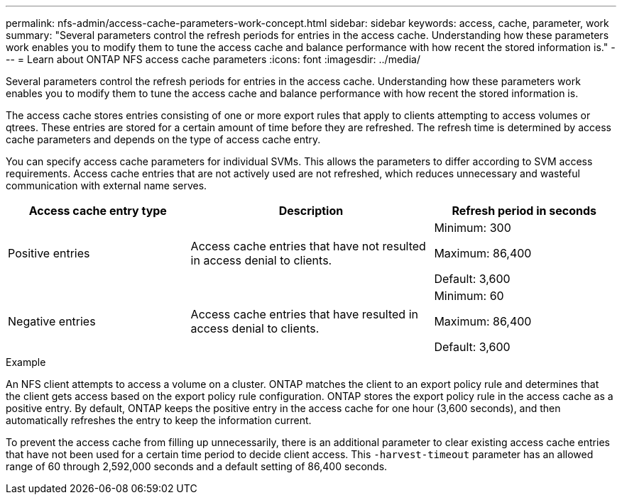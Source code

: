 ---
permalink: nfs-admin/access-cache-parameters-work-concept.html
sidebar: sidebar
keywords: access, cache, parameter, work
summary: "Several parameters control the refresh periods for entries in the access cache. Understanding how these parameters work enables you to modify them to tune the access cache and balance performance with how recent the stored information is."
---
= Learn about ONTAP NFS access cache parameters
:icons: font
:imagesdir: ../media/

[.lead]
Several parameters control the refresh periods for entries in the access cache. Understanding how these parameters work enables you to modify them to tune the access cache and balance performance with how recent the stored information is.

The access cache stores entries consisting of one or more export rules that apply to clients attempting to access volumes or qtrees. These entries are stored for a certain amount of time before they are refreshed. The refresh time is determined by access cache parameters and depends on the type of access cache entry.

You can specify access cache parameters for individual SVMs. This allows the parameters to differ according to SVM access requirements. Access cache entries that are not actively used are not refreshed, which reduces unnecessary and wasteful communication with external name serves.

[cols="30,40,30"]
|===

h| Access cache entry type h| Description h| Refresh period in seconds

a|
Positive entries
a|
Access cache entries that have not resulted in access denial to clients.
a|
Minimum: 300

Maximum: 86,400

Default: 3,600

a|
Negative entries
a|
Access cache entries that have resulted in access denial to clients.
a|
Minimum: 60

Maximum: 86,400

Default: 3,600

|===

.Example

An NFS client attempts to access a volume on a cluster. ONTAP matches the client to an export policy rule and determines that the client gets access based on the export policy rule configuration. ONTAP stores the export policy rule in the access cache as a positive entry. By default, ONTAP keeps the positive entry in the access cache for one hour (3,600 seconds), and then automatically refreshes the entry to keep the information current.

To prevent the access cache from filling up unnecessarily, there is an additional parameter to clear existing access cache entries that have not been used for a certain time period to decide client access. This `-harvest-timeout` parameter has an allowed range of 60 through 2,592,000 seconds and a default setting of 86,400 seconds.

// 2025 May 23, ONTAPDOC-2982